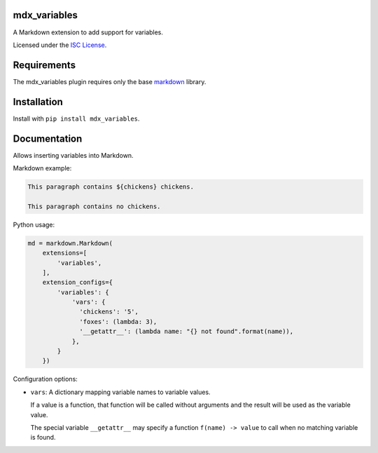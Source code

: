 mdx_variables
=============

|variables-ci-badge|

.. |variables-ci-badge| image:: https://travis-ci.org/CTPUG/mdx_variables.png?branch=master
    :alt: Travis CI build status
    :scale: 100%
    :target: https://travis-ci.org/CTPUG/mdx_variables

A Markdown extension to add support for variables.

Licensed under the `ISC License`_.

.. _ISC License: https://github.com/CTPUG/mdx_variables/blob/master/LICENSE


Requirements
============

The mdx_variables plugin requires only the base `markdown`_ library.

.. _markdown: http://pythonhosted.org/Markdown/


Installation
============

Install with ``pip install mdx_variables``.


Documentation
=============

Allows inserting variables into Markdown.

Markdown example:

.. code:: markdown

  This paragraph contains ${chickens} chickens.

  This paragraph contains no chickens.

Python usage:

.. code:: python

  md = markdown.Markdown(
      extensions=[
          'variables',
      ],
      extension_configs={
          'variables': {
              'vars': {
                'chickens': '5',
                'foxes': (lambda: 3),
                '__getattr__': (lambda name: "{} not found".format(name)),
              },
          }
      })

Configuration options:

* ``vars``: A dictionary mapping variable names to variable values.

  If a value is a function, that function will be called without arguments and
  the result will be used as the variable value.

  The special variable ``__getattr__`` may specify a function
  ``f(name) -> value`` to call when no matching variable is found.
